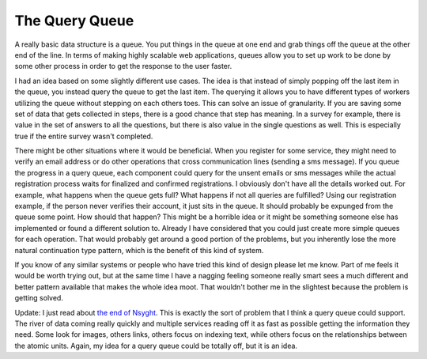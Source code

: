 =================
 The Query Queue
=================

A really basic data structure is a queue. You put things in the queue at
one end and grab things off the queue at the other end of the line. In
terms of making highly scalable web applications, queues allow you to
set up work to be done by some other process in order to get the
response to the user faster.

I had an idea based on some slightly different use cases. The idea is
that instead of simply popping off the last item in the queue, you
instead query the queue to get the last item. The querying it allows you
to have different types of workers utilizing the queue without stepping
on each others toes. This can solve an issue of granularity. If you are
saving some set of data that gets collected in steps, there is a good
chance that step has meaning. In a survey for example, there is value in
the set of answers to all the questions, but there is also value in the
single questions as well. This is especially true if the entire survey
wasn't completed.

There might be other situations where it would be beneficial. When you
register for some service, they might need to verify an email address or
do other operations that cross communication lines (sending a sms
message). If you queue the progress in a query queue, each component
could query for the unsent emails or sms messages while the actual
registration process waits for finalized and confirmed registrations.
I obviously don't have all the details worked out. For example, what
happens when the queue gets full? What happens if not all queries are
fulfilled? Using our registration example, if the person never verifies
their account, it just sits in the queue. It should probably be expunged
from the queue some point. How should that happen?
This might be a horrible idea or it might be something someone else has
implemented or found a different solution to. Already I have considered
that you could just create more simple queues for each operation. That
would probably get around a good portion of the problems, but you
inherently lose the more natural continuation type pattern, which is the
benefit of this kind of system.

If you know of any similar systems or people who have tried this kind
of design please let me know. Part of me feels it would be worth trying
out, but at the same time I have a nagging feeling someone really smart
sees a much different and better pattern available that makes the whole
idea moot. That wouldn't bother me in the slightest because the problem
is getting solved.

Update:
I just read about `the end of Nsyght`_. This is exactly the sort of
problem that I think a query queue could support. The river of data
coming really quickly and multiple services reading off it as fast as
possible getting the information they need. Some look for images, others
links, others focus on indexing text, while others focus on the
relationships between the atomic units. Again, my idea for a query queue
could be totally off, but it is an idea.


.. _the end of Nsyght: http://blog.akash.im/kevin-smith-on-pursuing-ideas?c=1


.. author:: default
.. categories:: code
.. tags:: mongodb, programming, python
.. comments::
